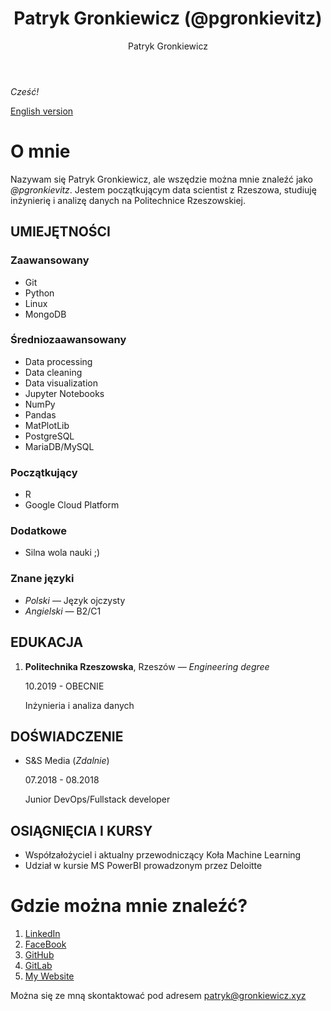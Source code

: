 #+TITLE: Patryk Gronkiewicz (@pgronkievitz)
#+AUTHOR: Patryk Gronkiewicz
#+EMAIL: patryk@gronkiewicz.xyz
#+LANGUAGE: pl

/Cześć!/

[[https://github.com/pgronkievitz/pgronkievitz/blob/master/README.org][English version]]

* O mnie
Nazywam się Patryk Gronkiewicz, ale wszędzie można mnie znaleźć jako /@pgronkievitz/.
Jestem początkującym data scientist z Rzeszowa, studiuję inżynierię i analizę danych na Politechnice Rzeszowskiej.
** UMIEJĘTNOŚCI
*** Zaawansowany
+ Git
+ Python
+ Linux
+ MongoDB
*** Średniozaawansowany
+ Data processing
+ Data cleaning
+ Data visualization
+ Jupyter Notebooks
+ NumPy
+ Pandas
+ MatPlotLib
+ PostgreSQL
+ MariaDB/MySQL
*** Początkujący
+ R
+ Google Cloud Platform
*** Dodatkowe
+ Silna wola nauki ;)
*** Znane języki
+ /Polski/ --- Język ojczysty
+ /Angielski/ --- B2/C1
** EDUKACJA
1. *Politechnika Rzeszowska*, Rzeszów --- /Engineering degree/

   10.2019 - OBECNIE

   Inżynieria i analiza danych
** DOŚWIADCZENIE
+ S&S Media (/Zdalnie/)

  07.2018 - 08.2018

  Junior DevOps/Fullstack developer
** OSIĄGNIĘCIA I KURSY
+ Współzałożyciel i aktualny przewodniczący Koła Machine Learning
+ Udział w kursie MS PowerBI prowadzonym przez Deloitte
* Gdzie można mnie znaleźć?
1. [[https://linkedin.com/in/pgronkievitz][LinkedIn]]
2. [[https://facebook.com/pgronkievitz][FaceBook]]
3. [[https://github.com/pgronkievitz][GitHub]]
4. [[https://gitlab.com/pgronkievitz][GitLab]]
5. [[https://gronkiewicz.xyz][My Website]]
Można się ze mną skontaktować pod adresem [[mailto:patryk@gronkiewicz.xyz][patryk@gronkiewicz.xyz]]

